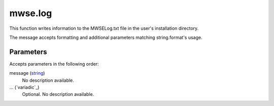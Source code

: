 mwse.log
====================================================================================================

This function writes information to the MWSELog.txt file in the user's installation directory.

The message accepts formatting and additional parameters matching string.format's usage.

Parameters
----------------------------------------------------------------------------------------------------

Accepts parameters in the following order:

message (`string`_)
    No description available.

... (`variadic`_)
    Optional. No description available.

.. _`string`: ../../../lua/type/string.html

